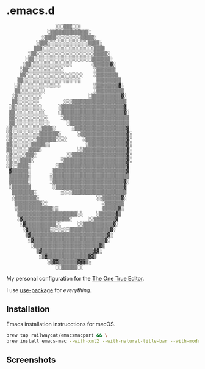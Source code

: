 * .emacs.d

#+BEGIN_SRC text
                       ░░░▒▒▒░░░                    
                    ░▒▒▒▒▒▒▒▒▒▒▒▒▒▒░                
                  ░▒▒▒▒░░░░░░░░░▒▒▒▒▒░              
                ░▒▒▒░░░░░░░░░░░░░░░▒▒▒▒░            
               ▒▒▒░░░░░░░░░░░░░░░░░░░▒▒▒▒           
             ░▒▒░░░░░░░░░░░░░░░░░░░░░▒▒▒▒▒░         
            ░▒▒░░░░░░░░░░░░░░░░░░░░░▒▒▒▒▒▒▒░        
           ░▒▒░░░░░░░░░░░░░░░       ░▒▒▒▒▒▒▓░       
          ░▒▒░░░░░░░░░░░░░           ░▒▒▒▒▒▒▒       
          ▒▒░░░░░░░░░░░░░░░░░░░░░    ░▒▒▒▒▒▒▒▒      
         ▒▒░░░░░░░░░░░░░░░░░░░░░      ▒▒▒▒▒▒▒▒▒     
        ░▒░░░░░░░░░░░░░░░            ░▒▒▒▒▒▒▒▒▓░    
        ▒▒░░░░░░░░░                  ░▒▒▒▒▒▒▒▒▒▒    
       ░▒░░░░░░░░░                 ░▒▒▒▒▒▒▒▒▒▒▒▓░   
       ▒▒░░░░░░░░         ░░░▒▒▒▒▒▒▒▒▒▒▒▒▒▒▒▒▒▒▒▒   
      ░▒░░░░░░░░░░      ░▒▒▒▒▒▒▒▒▒▒▒▒▒▒▒▒▒▒▒▒▒▒▒▓   
      ▒▒░░░░░░░░░░░     ░▒▒▒▒▒▒▒▒▒▒▒▒▒▒▒▒▒▒▒▒▒▒▒▓░  
      ▒▒░░░░░░░░░░░░     ░▒▒▒▒▒▒▒▒▒▒▒▒▒▒▒▒▒▒▒▒▒▒▒▒  
      ▒▒░░░░░░░░░░░░░      ░▒▒▒▒▒▒▒▒▒▒▒▒▒▒▒▒▒▒▒▒▒▒  
     ░▒░░░░░░░░░░░▒▒▒▒░      ░▒▒▒▒▒▒▒▒▒▒▒▒▒▒▒▒▒▒▒▓  
     ░▒░░░░░░░░░░▒▒▒▒▒▒▒░      ░▒▒▒▒▒▒▒▒▒▒▒▒▒▒▒▒▒▓░ 
     ░▒░░░░░░░░░▒▒▒▒▒▒▒░░░░      ░▒▒▒▒▒▒▒▒▒▒▒▒▒▒▒▓░ 
     ▒▒░░░░░░░▒▒▒▒▒░░             ░▒▒▒▒▒▒▒▒▒▒▒▒▒▒▓░ 
     ▒▒░░░░░░▒▒▒▒░             ░░▒▒▒▒▒▒▒▒▒▒▒▒▒▒▒▒▓░ 
     ░▒░░░░░▒▒▒░           ░░▒▒▒▒▒▒▒▒▒▒▒▒▒▒▒▒▒▒▒▒▓░ 
     ░▒░░░▒▒▒▒░          ░▒▒▒▒▒▒▒▒▒▒▒▒▒▒▒▒▒▒▒▒▒▒▒▓░ 
     ░▒░░▒▒▒▒░         ░▒▒▒▒▒▒▒▒▒▒▒▒▒▒▒▒▒▒▒▒▒▒▒▒▒▓  
      ▓▒▒▒▒▒▒░        ▒▒▒▒▒▒▒▒▒▒▒▒▒▒▒▒▒▒▒▒▒▒▒▒▒▒▒▓  
      ▒▒▒▒▒▒▒░       ░▒▒▒▒▒▒▒▒▒▒▒▒▒▒▒▒▒▒▒▒▒▒▒▒▒▒▒▒  
      ▒▒▒▒▒▒▒░       ░▒▒▒▒▒▒▒▒▒▒▒▒▒▒▒▒▒▒▒▒▒▒▒▒▒▒▓░  
      ░▒▒▒▒▒▒▒        ░▒▒▒▒▒▒▒▒▒▒▒▒▒▒▒▒▒▒▒▒▒▒▒▒▒▓   
       ▒▒▒▒▒▒▒▒░         ░░░░▒▒▒▒▒▒▒▒▒▒▒▒▒▒▒▒▒▒▒▒   
       ░▒▒▒▒▒▒▒▒░                     ░░▒▒▒▒▒▒▒▓░   
        ▒▒▒▒▒▒▒▒▒▒░░                    ░▒▒▒▒▒▒▒    
        ░▒▒▒▒▒▒▒▒▒▒▒▒▒░░                ▒▒▒▒▒▒▓░    
         ▒▒▒▒▒▒▒▒▒▒▒▒▒▒▒▒▒▒▒▒▒▒░░     ░▒▒▒▒▒▒▓▒     
         ░▓▒▒▒▒▒▒▒▒▒▒▒▒▒▒▒▒▒░      ░░▒▒▒▒▒▒▒▒▓      
          ░▓▒▒▒▒▒▒▒▒▒▒▒░░      ░░▒▒▒▒▒▒▒▒▒▒▒▓░      
           ░▓▒▒▒▒▒▒▒▒░░░░░░░▒▒▒▒▒▒▒▒▒▒▒▒▒▒▒▓░       
            ▒▓▒▒▒▒▒▒▒▒▒▒▒▒▒▒▒▒▒▒▒▒▒▒▒▒▒▒▒▒▓░        
             ░▓▒▒▒▒▒▒▒▒▒▒▒▒▒▒▒▒▒▒▒▒▒▒▒▒▒▒▓░         
              ░▒▒▒▒▒▒▒▒▒▒▒▒▒▒▒▒▒▒▒▒▒▒▒▒▓▒           
                ▒▓▒▒▒▒▒▒▒▒▒▒▒▒▒▒▒▒▒▒▒▓▓░            
                 ░▒▓▒▒▒▒▒▒▒▒▒▒▒▒▒▒▒▓▓▒              
                    ░▒▓▓▒▒▒▒▒▒▒▓▓▓▒░                
                       ░░▒▒▒▒▒▒░░ 
#+END_SRC

My personal configuration for the [[http://scienceblogs.com/gregladen/2009/03/03/the-one-true-editor/][The One True Editor]].

I use [[https://github.com/jwiegley/use-package][use-package]] for /everything/.

** Installation

Emacs installation instrucctions for macOS.

#+BEGIN_SRC sh
brew tap railwaycat/emacsmacport && \
brew install emacs-mac --with-xml2 --with-natural-title-bar --with-modern-icon --with-imagemagick
#+END_SRC

** Screenshots

[[https://raw.githubusercontent.com/anler/.emacs.d/master/images/screenshot.png]]

